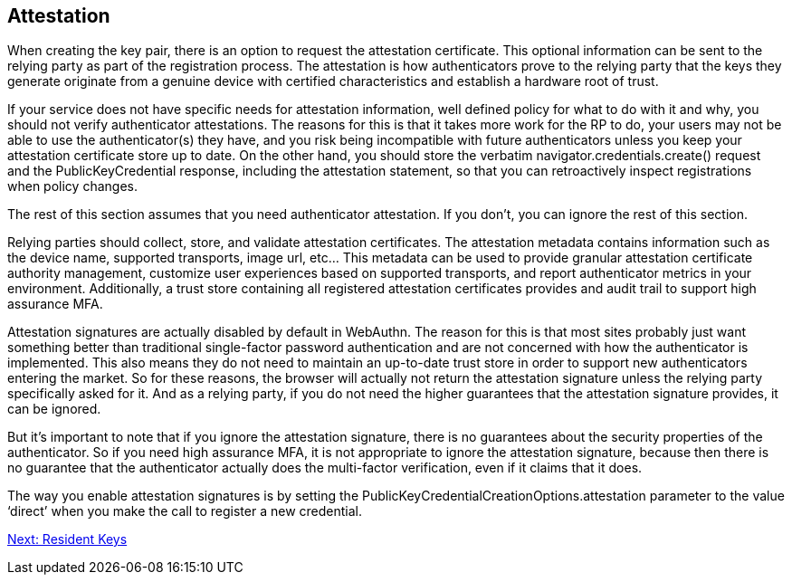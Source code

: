 == Attestation
When creating the key pair, there is an option to request the attestation certificate. This optional information can be sent to the relying party as part of the registration process. The attestation is how authenticators prove to the relying party that the keys they generate originate from a genuine device with certified characteristics and establish a hardware root of trust. 

If your service does not have specific needs for attestation information, well defined policy for what to do with it and why, you should not verify authenticator attestations. The reasons for this is that it takes more work for the RP to do, your users may not be able to use the authenticator(s) they have, and you risk being incompatible with future authenticators unless you keep your attestation certificate store up to date. On the other hand, you should store the verbatim navigator.credentials.create() request and the PublicKeyCredential response, including the attestation statement, so that you can retroactively inspect registrations when policy changes.

The rest of this section assumes that you need authenticator attestation. If you don’t, you can ignore the rest of this section.

Relying parties should collect, store, and validate attestation certificates. The attestation metadata contains information such as the device name, supported transports, image url, etc... This metadata can be used to provide granular attestation certificate authority management, customize user experiences based on supported transports, and report authenticator metrics in your environment. Additionally, a trust store containing all registered attestation certificates provides and audit trail to support high assurance MFA.

Attestation signatures are actually disabled by default in WebAuthn. The reason for this is that most sites probably just want something better than traditional single-factor password authentication and are not concerned with how the authenticator is implemented. This also means they do not need to maintain an up-to-date trust store in order to support new authenticators entering the market. So for these reasons, the browser will actually not return the attestation signature unless the relying party specifically asked for it. And as a relying party, if you do not need the higher guarantees that the attestation signature provides, it can be ignored.

But it's important to note that if you ignore the attestation signature, there is no guarantees about the security properties of the authenticator. So if you need high assurance MFA, it is not appropriate to ignore the attestation signature, because then there is no guarantee that the authenticator actually does the multi-factor verification, even if it claims that it does.

The way you enable attestation signatures is by setting the PublicKeyCredentialCreationOptions.attestation parameter to the value ‘direct’ when you make the call to register a new credential.

link:/FIDO2//FIDO2_WebAuthn_Developer_Guide/Resident_Keys.html[Next: Resident Keys]
